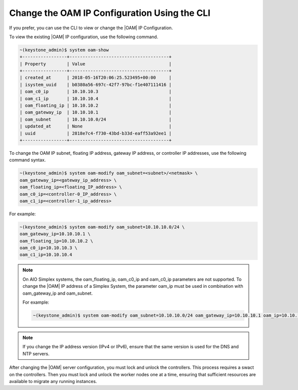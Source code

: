 
.. jpu1552672927783
.. _changing-the-oam-ip-configuration-using-the-cli:

=============================================
Change the OAM IP Configuration Using the CLI
=============================================

If you prefer, you can use the CLI to view or change the |OAM| IP Configuration.

To view the existing |OAM| IP configuration, use the following command.

.. code-block:: none

    ~(keystone_admin)$ system oam-show
    +-----------------+--------------------------------------+
    | Property        | Value                                |
    +-----------------+--------------------------------------+
    | created_at      | 2018-05-16T20:06:25.523495+00:00     |
    | isystem_uuid    | b0380a56-697c-42f7-97bc-f1e407111416 |
    | oam_c0_ip       | 10.10.10.3                           |
    | oam_c1_ip       | 10.10.10.4                           |
    | oam_floating_ip | 10.10.10.2                           |
    | oam_gateway_ip  | 10.10.10.1                           |
    | oam_subnet      | 10.10.10.0/24                        |
    | updated_at      | None                                 |
    | uuid            | 2818e7c4-f730-43bd-b33d-eaff53a92ee1 |
    +-----------------+--------------------------------------+

To change the OAM IP subnet, floating IP address, gateway IP address, or
controller IP addresses, use the following command syntax.

.. code-block:: none

    ~(keystone_admin)$ system oam-modify oam_subnet=<subnet>/<netmask> \
    oam_gateway_ip=<gateway_ip_address> \
    oam_floating_ip=<floating_IP_address> \
    oam_c0_ip=<controller-0_IP_address> \
    oam_c1_ip=<controller-1_ip_address>

For example:

.. code-block:: none

    ~(keystone_admin)$ system oam-modify oam_subnet=10.10.10.0/24 \
    oam_gateway_ip=10.10.10.1 \
    oam_floating_ip=10.10.10.2 \
    oam_c0_ip=10.10.10.3 \
    oam_c1_ip=10.10.10.4

.. note::
    On AIO Simplex systems, the
    oam\_floating\_ip, oam\_c0\_ip and oam\_c0\_ip parameters are not
    supported. To change the |OAM| IP address of a Simplex System, the parameter
    oam\_ip must be used in combination with oam\_gateway\_ip and oam\_subnet.

    For example:

    .. code-block:: none

        ~(keystone_admin)$ system oam-modify oam_subnet=10.10.10.0/24 oam_gateway_ip=10.10.10.1 oam_ip=10.10.10.2

.. note::
    If you change the IP address version \(IPv4 or IPv6\), ensure that the
    same version is used for the DNS and NTP servers.

After changing the |OAM| server configuration, you must lock and unlock the
controllers. This process requires a swact on the controllers. Then you must
lock and unlock the worker nodes one at a time, ensuring that sufficient
resources are available to migrate any running instances.